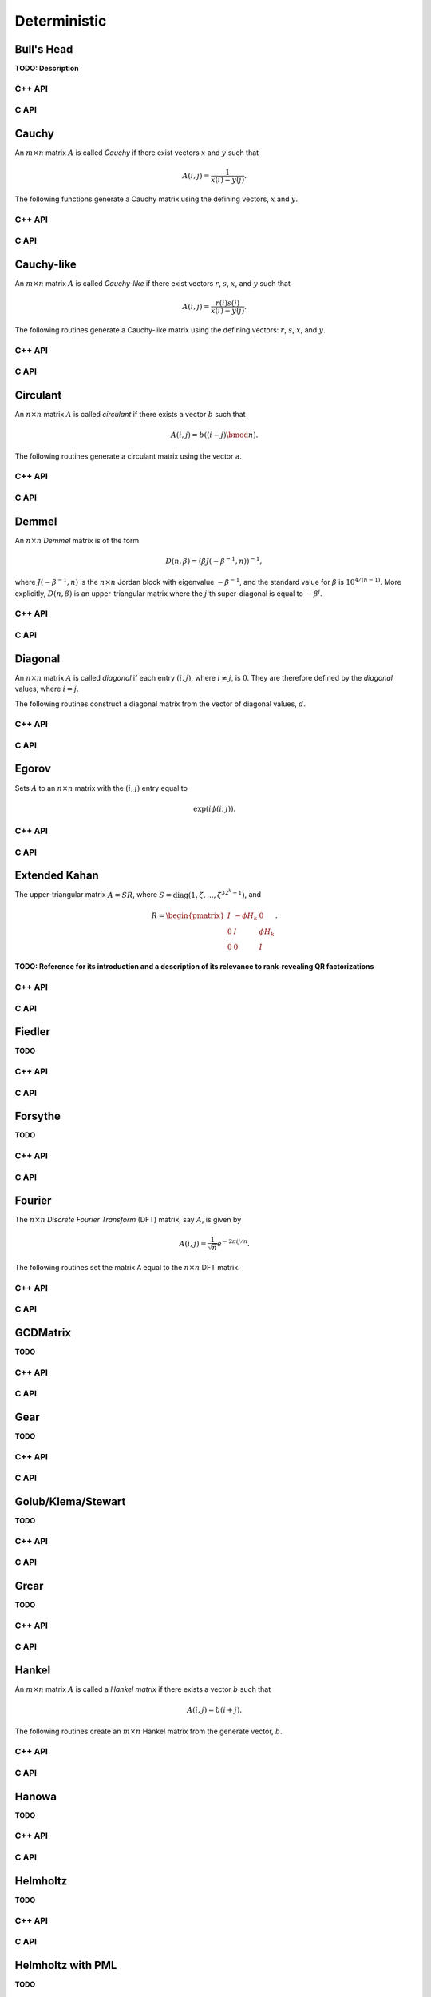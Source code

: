 Deterministic
=============

Bull's Head
-----------
**TODO: Description**

C++ API
^^^^^^^

.. cpp:function:: void BullsHead( Matrix<Complex<Real>>& A, Int n )
.. cpp:function:: void BullsHead( AbstractDistMatrix<Complex<Real>>& A, Int n )
.. cpp:function:: void BullsHead( AbstractBlockDistMatrix<Complex<Real>>& A, Int n )

C API
^^^^^

.. c:function:: ElError ElBullsHead_c( ElMatrix_c A, ElInt n )
.. c:function:: ElError ElBullsHead_z( ElMatrix_z A, ElInt n )
.. c:function:: ElError ElBullsHeadDist_c( ElDistMatrix_c A, ElInt n )
.. c:function:: ElError ElBullsHeadDist_z( ElDistMatrix_z A, ElInt n )

Cauchy
------
An :math:`m \times n` matrix :math:`A` is called *Cauchy* if there exist 
vectors :math:`x` and :math:`y` such that 

.. math::

   A(i,j) = \frac{1}{x(i) - y(j)}.

The following functions generate a Cauchy matrix using the defining vectors, 
:math:`x` and :math:`y`. 

C++ API
^^^^^^^

.. cpp:function:: void Cauchy( Matrix<F>& A, const std::vector<F>& x, const std::vector<F>& y )
.. cpp:function:: void Cauchy( AbstractDistMatrix<F>& A, const std::vector<F>& x, const std::vector<F>& y )

C API
^^^^^

.. c:function:: ElError ElCauchy_s( ElMatrix_s A, ElInt xSize, float* xBuf, ElInt ySize, float* yBuf )
.. c:function:: ElError ElCauchy_d( ElMatrix_d A, ElInt xSize, double* xBuf, ElInt ySize, double* yBuf )
.. c:function:: ElError ElCauchy_c( ElMatrix_c A, ElInt xSize, complex_float* xBuf, ElInt ySize, complex_float* yBuf )
.. c:function:: ElError ElCauchy_z( ElMatrix_z A, ElInt xSize, complex_double* xBuf, ElInt ySize, complex_double* yBuf )
.. c:function:: ElError ElCauchyDist_s( ElDistMatrix_s A, ElInt xSize, float* xBuf, ElInt ySize, float* yBuf )
.. c:function:: ElError ElCauchyDist_d( ElDistMatrix_d A, ElInt xSize, double* xBuf, ElInt ySize, double* yBuf )
.. c:function:: ElError ElCauchyDist_c( ElDistMatrix_c A, ElInt xSize, complex_float* xBuf, ElInt ySize, complex_float* yBuf )
.. c:function:: ElError ElCauchyDist_z( ElDistMatrix_z A, ElInt xSize, complex_double* xBuf, ElInt ySize, complex_double* yBuf )

Cauchy-like
-----------
An :math:`m \times n` matrix :math:`A` is called *Cauchy-like* if there exist 
vectors :math:`r`, :math:`s`, :math:`x`, and :math:`y` such that 

.. math::

   A(i,j) = \frac{r(i) s(j)}{x(i) - y(j)}.

The following routines generate a Cauchy-like matrix using the defining 
vectors: :math:`r`, :math:`s`, :math:`x`, and :math:`y`.

C++ API
^^^^^^^

.. cpp:function:: void CauchyLike( Matrix<F>& A, const std::vector<F>& r, const std::vector<F>& s, const std::vector<F>& x, const std::vector<F>& y )
.. cpp:function:: void CauchyLike( AbstractDistMatrix<F>& A, const std::vector<F>& r, const std::vector<F>& s, const std::vector<F>& x, const std::vector<F>& y )

C API
^^^^^

.. c:function:: ElError ElCauchyLike_s( ElMatrix_s A, ElInt rSize, float* rBuf, ElInt sSize, float* sBuf, ElInt xSize, float* xBuf, ElInt ySize, float* yBuf )
.. c:function:: ElError ElCauchyLike_d( ElMatrix_d A, ElInt rSize, double* rBuf, ElInt sSize, double* sBuf, ElInt xSize, double* xBuf, ElInt ySize, double* yBuf )
.. c:function:: ElError ElCauchyLike_c( ElMatrix_c A, ElInt rSize, complex_float* rBuf, ElInt sSize, complex_float* sBuf, ElInt xSize, complex_float* xBuf, ElInt ySize, complex_float* yBuf )
.. c:function:: ElError ElCauchyLike_z( ElMatrix_z A, ElInt rSize, complex_double* rBuf, ElInt sSize, complex_double* sBuf, ElInt xSize, complex_double* xBuf, ElInt ySize, complex_double* yBuf )
.. c:function:: ElError ElCauchyLikeDist_s( ElDistMatrix_s A, ElInt rSize, float* rBuf, ElInt sSize, float* sBuf, ElInt xSize, float* xBuf, ElInt ySize, float* yBuf )
.. c:function:: ElError ElCauchyLikeDist_d( ElDistMatrix_d A, ElInt rSize, double* rBuf, ElInt sSize, double* sBuf, ElInt xSize, double* xBuf, ElInt ySize, double* yBuf )
.. c:function:: ElError ElCauchyLikeDist_c( ElDistMatrix_c A, ElInt rSize, complex_float* rBuf, ElInt sSize, complex_float* sBuf, ElInt xSize, complex_float* xBuf, ElInt ySize, complex_float* yBuf )
.. c:function:: ElError ElCauchyLikeDist_z( ElDistMatrix_z A, ElInt rSize, complex_double* rBuf, ElInt sSize, complex_double* sBuf, ElInt xSize, complex_double* xBuf, ElInt ySize, complex_double* yBuf )

Circulant
---------
An :math:`n \times n` matrix :math:`A` is called *circulant* if there exists a vector :math:`b` 
such that 

.. math::

   A(i,j) = b((i-j) \bmod n).

The following routines generate a circulant matrix using the vector ``a``.

C++ API
^^^^^^^

.. cpp:function:: void Circulant( Matrix<T>& A, const std::vector<T>& a )
.. cpp:function:: void Circulant( AbstractDistMatrix<T>& A, const std::vector<T>& a )

C API
^^^^^

.. c:function:: ElError ElCirculant_i( ElMatrix_i A, ElInt aSize, ElInt* aBuf )
.. c:function:: ElError ElCirculant_s( ElMatrix_s A, ElInt aSize, float* aBuf )
.. c:function:: ElError ElCirculant_d( ElMatrix_d A, ElInt aSize, double* aBuf )
.. c:function:: ElError ElCirculant_c( ElMatrix_c A, ElInt aSize, complex_float* aBuf )
.. c:function:: ElError ElCirculant_z( ElMatrix_z A, ElInt aSize, complex_double* aBuf )
.. c:function:: ElError ElCirculantDist_i( ElDistMatrix_i A, ElInt aSize, ElInt* aBuf )
.. c:function:: ElError ElCirculantDist_s( ElDistMatrix_s A, ElInt aSize, float* aBuf )
.. c:function:: ElError ElCirculantDist_d( ElDistMatrix_d A, ElInt aSize, double* aBuf )
.. c:function:: ElError ElCirculantDist_c( ElDistMatrix_c A, ElInt aSize, complex_float* aBuf )
.. c:function:: ElError ElCirculantDist_z( ElDistMatrix_z A, ElInt aSize, complex_double* aBuf )

Demmel
------
An :math:`n \times n` *Demmel* matrix is of the form

.. math::

   D(n,\beta) = (\beta J(-\beta^{-1},n))^{-1},

where :math:`J(-\beta^{-1},n)` is the :math:`n \times n` Jordan block with
eigenvalue :math:`-\beta^{-1}`, and the standard value for :math:`\beta` is 
:math:`10^{4/(n-1)}`. More explicitly, :math:`D(n,\beta)` is an 
upper-triangular matrix where the :math:`j`'th super-diagonal is equal to 
:math:`-\beta^j`.

C++ API
^^^^^^^

.. cpp:function:: void Demmel( Matrix<F>& A, Int n )
.. cpp:function:: void Demmel( AbstractDistMatrix<F>& A, Int n )
.. cpp:function:: void Demmel( AbstractBlockDistMatrix<F>& A, Int n )

C API
^^^^^

.. c:function:: ElError ElDemmel_s( ElMatrix_s A, ElInt n )
.. c:function:: ElError ElDemmel_d( ElMatrix_d A, ElInt n )
.. c:function:: ElError ElDemmel_c( ElMatrix_c A, ElInt n )
.. c:function:: ElError ElDemmel_z( ElMatrix_z A, ElInt n )
.. c:function:: ElError ElDemmelDist_s( ElDistMatrix_s A, ElInt n )
.. c:function:: ElError ElDemmelDist_d( ElDistMatrix_d A, ElInt n )
.. c:function:: ElError ElDemmelDist_c( ElDistMatrix_c A, ElInt n )
.. c:function:: ElError ElDemmelDist_z( ElDistMatrix_z A, ElInt n )

Diagonal
--------
An :math:`n \times n` matrix :math:`A` is called *diagonal* if each entry :math:`(i,j)`, where 
:math:`i \neq j`, is :math:`0`. They are therefore defined by the *diagonal* values, where 
:math:`i = j`.

The following routines construct a diagonal matrix from the vector of diagonal 
values, :math:`d`.

C++ API
^^^^^^^

.. cpp:function:: void Diagonal( Matrix<S>& D, const std::vector<T>& d )
.. cpp:function:: void Diagonal( AbstractDistMatrix<S>& D, const std::vector<T>& d )
.. cpp:function:: void Diagonal( AbstractBlockDistMatrix<S>& D, const std::vector<T>& d )

C API
^^^^^

.. c:function:: ElError ElDiagonal_i( ElMatrix_i A, ElInt dSize, ElInt* dBuf )
.. c:function:: ElError ElDiagonal_s( ElMatrix_s A, ElInt dSize, float* dBuf )
.. c:function:: ElError ElDiagonal_d( ElMatrix_d A, ElInt dSize, double* dBuf )
.. c:function:: ElError ElDiagonal_c( ElMatrix_c A, ElInt dSize, complex_float* dBuf )
.. c:function:: ElError ElDiagonal_z( ElMatrix_z A, ElInt dSize, complex_double* dBuf )
.. c:function:: ElError ElDiagonalDist_i( ElDistMatrix_i A, ElInt dSize, ElInt* dBuf )
.. c:function:: ElError ElDiagonalDist_s( ElDistMatrix_s A, ElInt dSize, float* dBuf )
.. c:function:: ElError ElDiagonalDist_d( ElDistMatrix_d A, ElInt dSize, double* dBuf )
.. c:function:: ElError ElDiagonalDist_c( ElDistMatrix_c A, ElInt dSize, complex_float* dBuf )
.. c:function:: ElError ElDiagonalDist_z( ElDistMatrix_z A, ElInt dSize, complex_double* dBuf )

Egorov
------
Sets :math:`A` to an :math:`n \times n` matrix with the :math:`(i,j)` entry
equal to

.. math::

   \exp(i \phi(i,j)).

C++ API
^^^^^^^

.. cpp:function:: void Egorov( Matrix<Complex<Real> >& A, std::function<Real(Int,Int)> phi, Int n )
.. cpp:function:: void Egorov( AbstractDistMatrix<Complex<Real>>& A, std::function<Real(Int,Int)> phi, Int n )

C API
^^^^^

.. c:function:: ElError ElEgorov_c( ElMatrix_c A, float (*phase)(ElInt,ElInt), ElInt n )
.. c:function:: ElError ElEgorov_z( ElMatrix_z A, double (*phase)(ElInt,ElInt), ElInt n )
.. c:function:: ElError ElEgorovDist_c( ElDistMatrix_c A, float (*phase)(ElInt,ElInt), ElInt n )
.. c:function:: ElError ElEgorovDist_z( ElDistMatrix_z A, double (*phase)(ElInt,ElInt), ElInt n )

Extended Kahan
--------------
The upper-triangular matrix :math:`A = S R`, where :math:`S=\text{diag}(1,\zeta,...,\zeta^{3 2^k-1})`, and

.. math::

   R = \begin{pmatrix} I & -\phi H_k & 0 \\
                       0 & I         & \phi H_k \\
                       0 & 0         & I \end{pmatrix}.

**TODO: Reference for its introduction and a description of its relevance to 
rank-revealing QR factorizations**

C++ API
^^^^^^^

.. cpp:function:: void ExtendedKahan( Matrix<F>& A, Int k, Base<F> phi, Base<F> mu )
.. cpp:function:: void ExtendedKahan( AbstractDistMatrix<F>& A, Int k, Base<F> phi, Base<F> mu )

C API
^^^^^

.. c:function:: ElError ElExtendedKahan_s( ElMatrix_s A, ElInt k, float phi, float mu )
.. c:function:: ElError ElExtendedKahan_d( ElMatrix_d A, ElInt k, double phi, double mu )
.. c:function:: ElError ElExtendedKahan_c( ElMatrix_c A, ElInt k, float phi, float mu )
.. c:function:: ElError ElExtendedKahan_z( ElMatrix_z A, ElInt k, double phi, double mu )
.. c:function:: ElError ElExtendedKahanDist_s( ElDistMatrix_s A, ElInt k, float phi, float mu )
.. c:function:: ElError ElExtendedKahanDist_d( ElDistMatrix_d A, ElInt k, double phi, double mu )
.. c:function:: ElError ElExtendedKahanDist_c( ElDistMatrix_c A, ElInt k, float phi, float mu )
.. c:function:: ElError ElExtendedKahanDist_z( ElDistMatrix_z A, ElInt k, double phi, double mu )

Fiedler
-------
**TODO**

C++ API
^^^^^^^

.. cpp:function:: void Fiedler( Matrix<F>& A, const std::vector<F>& c )
.. cpp:function:: void Fiedler( AbstractDistMatrix<F>& A, const std::vector<F>& c )

C API
^^^^^

.. c:function:: ElError ElFiedler_s( ElMatrix_s A, ElInt cSize, float* cBuf )
.. c:function:: ElError ElFiedler_d( ElMatrix_d A, ElInt cSize, double* cBuf )
.. c:function:: ElError ElFiedler_c( ElMatrix_c A, ElInt cSize, complex_float* cBuf )
.. c:function:: ElError ElFiedler_z( ElMatrix_z A, ElInt cSize, complex_double* cBuf )
.. c:function:: ElError ElFiedlerDist_s( ElDistMatrix_s A, ElInt cSize, float* cBuf )
.. c:function:: ElError ElFiedlerDist_d( ElDistMatrix_d A, ElInt cSize, double* cBuf )
.. c:function:: ElError ElFiedlerDist_c( ElDistMatrix_c A, ElInt cSize, complex_float* cBuf )
.. c:function:: ElError ElFiedlerDist_z( ElDistMatrix_z A, ElInt cSize, complex_double* cBuf )

Forsythe
--------
**TODO**

C++ API
^^^^^^^

.. cpp:function:: void Forsythe( Matrix<T>& J, Int n, T alpha, T lambda )
.. cpp:function:: void Forsythe( AbstractDistMatrix<T>& J, Int n, T alpha, T lambda )

C API
^^^^^

.. c:function:: ElError ElForsythe_i( ElMatrix_i J, ElInt n, ElInt alpha, ElInt lambda )
.. c:function:: ElError ElForsythe_s( ElMatrix_s J, ElInt n, float alpha, float lambda )
.. c:function:: ElError ElForsythe_d( ElMatrix_d J, ElInt n, double alpha, double lambda )
.. c:function:: ElError ElForsythe_c( ElMatrix_c J, ElInt n, complex_float alpha, complex_float lambda )
.. c:function:: ElError ElForsythe_z( ElMatrix_z J, ElInt n, complex_double alpha, complex_double lambda )
.. c:function:: ElError ElForsytheDist_i( ElDistMatrix_i J, ElInt n, ElInt alpha, ElInt lambda )
.. c:function:: ElError ElForsytheDist_s( ElDistMatrix_s J, ElInt n, float alpha, float lambda )
.. c:function:: ElError ElForsytheDist_d( ElDistMatrix_d J, ElInt n, double alpha, double lambda )
.. c:function:: ElError ElForsytheDist_c( ElDistMatrix_c J, ElInt n, complex_float alpha, complex_float lambda )
.. c:function:: ElError ElForsytheDist_z( ElDistMatrix_z J, ElInt n, complex_double alpha, complex_double lambda )

Fourier
-------
The :math:`n \times n` *Discrete Fourier Transform* (DFT) matrix, say :math:`A`, is given by

.. math::

   A(i,j) = \frac{1}{\sqrt{n}} e^{-2\pi i j / n}.

The following routines set the matrix ``A`` equal to the :math:`n \times n` 
DFT matrix.

C++ API
^^^^^^^

.. cpp:function:: void Fourier( Matrix<Complex<Real> >& A, Int n )
.. cpp:function:: void Fourier( AbstractDistMatrix<Complex<Real>>& A, Int n )

C API
^^^^^

.. c:function:: ElError ElFourier_c( ElMatrix_c A, ElInt n )
.. c:function:: ElError ElFourier_z( ElMatrix_z A, ElInt n )
.. c:function:: ElError ElFourierDist_c( ElDistMatrix_c A, ElInt n )
.. c:function:: ElError ElFourierDist_z( ElDistMatrix_z A, ElInt n )

GCDMatrix
---------
**TODO**

C++ API
^^^^^^^

.. cpp:function:: void GCDMatrix( Matrix<T>& G, Int m, Int n )
.. cpp:function:: void GCDMatrix( AbstractDistMatrix<T>& G, Int m, Int n )

C API
^^^^^

.. c:function:: ElError ElGCDMatrix_i( ElMatrix_i G, ElInt m, ElInt n )
.. c:function:: ElError ElGCDMatrix_s( ElMatrix_s G, ElInt m, ElInt n )
.. c:function:: ElError ElGCDMatrix_d( ElMatrix_d G, ElInt m, ElInt n )
.. c:function:: ElError ElGCDMatrix_c( ElMatrix_c G, ElInt m, ElInt n )
.. c:function:: ElError ElGCDMatrix_z( ElMatrix_z G, ElInt m, ElInt n )
.. c:function:: ElError ElGCDMatrixDist_i( ElDistMatrix_i G, ElInt m, ElInt n )
.. c:function:: ElError ElGCDMatrixDist_s( ElDistMatrix_s G, ElInt m, ElInt n )
.. c:function:: ElError ElGCDMatrixDist_d( ElDistMatrix_d G, ElInt m, ElInt n )
.. c:function:: ElError ElGCDMatrixDist_c( ElDistMatrix_c G, ElInt m, ElInt n )
.. c:function:: ElError ElGCDMatrixDist_z( ElDistMatrix_z G, ElInt m, ElInt n )

Gear
----
**TODO**

C++ API
^^^^^^^

.. cpp:function:: void Gear( Matrix<T>& G, Int n, Int s, Int t )
.. cpp:function:: void Gear( AbstractDistMatrix<T>& G, Int n, Int s, Int t )

C API
^^^^^

.. c:function:: ElError ElGear_i( ElMatrix_i G, ElInt n, ElInt s, ElInt t )
.. c:function:: ElError ElGear_s( ElMatrix_s G, ElInt n, ElInt s, ElInt t )
.. c:function:: ElError ElGear_d( ElMatrix_d G, ElInt n, ElInt s, ElInt t )
.. c:function:: ElError ElGear_c( ElMatrix_c G, ElInt n, ElInt s, ElInt t )
.. c:function:: ElError ElGear_z( ElMatrix_z G, ElInt n, ElInt s, ElInt t )
.. c:function:: ElError ElGearDist_i( ElDistMatrix_i G, ElInt n, ElInt s, ElInt t )
.. c:function:: ElError ElGearDist_s( ElDistMatrix_s G, ElInt n, ElInt s, ElInt t )
.. c:function:: ElError ElGearDist_d( ElDistMatrix_d G, ElInt n, ElInt s, ElInt t )
.. c:function:: ElError ElGearDist_c( ElDistMatrix_c G, ElInt n, ElInt s, ElInt t )
.. c:function:: ElError ElGearDist_z( ElDistMatrix_z G, ElInt n, ElInt s, ElInt t )

Golub/Klema/Stewart 
-------------------
**TODO**

C++ API
^^^^^^^

.. cpp:function:: void GKS( Matrix<F>& A, Int n )
.. cpp:function:: void GKS( AbstractDistMatrix<F>& A, Int n )

C API
^^^^^

.. c:function:: ElError ElGKS_s( ElMatrix_s A, ElInt n )
.. c:function:: ElError ElGKS_d( ElMatrix_d A, ElInt n )
.. c:function:: ElError ElGKS_c( ElMatrix_c A, ElInt n )
.. c:function:: ElError ElGKS_z( ElMatrix_z A, ElInt n )
.. c:function:: ElError ElGKSDist_s( ElDistMatrix_s A, ElInt n )
.. c:function:: ElError ElGKSDist_d( ElDistMatrix_d A, ElInt n )
.. c:function:: ElError ElGKSDist_c( ElDistMatrix_c A, ElInt n )
.. c:function:: ElError ElGKSDist_z( ElDistMatrix_z A, ElInt n )

Grcar
-----
**TODO**

C++ API
^^^^^^^

.. cpp:function:: void Grcar( Matrix<T>& A, Int n, Int k=3 )
.. cpp:function:: void Grcar( AbstractDistMatrix<T>& A, Int n, Int k=3 )

C API
^^^^^

.. c:function:: ElError ElGrcar_i( ElMatrix_i A, ElInt n, ElInt k )
.. c:function:: ElError ElGrcar_s( ElMatrix_s A, ElInt n, ElInt k )
.. c:function:: ElError ElGrcar_d( ElMatrix_d A, ElInt n, ElInt k )
.. c:function:: ElError ElGrcar_c( ElMatrix_c A, ElInt n, ElInt k )
.. c:function:: ElError ElGrcar_z( ElMatrix_z A, ElInt n, ElInt k )
.. c:function:: ElError ElGrcarDist_i( ElDistMatrix_i A, ElInt n, ElInt k )
.. c:function:: ElError ElGrcarDist_s( ElDistMatrix_s A, ElInt n, ElInt k )
.. c:function:: ElError ElGrcarDist_d( ElDistMatrix_d A, ElInt n, ElInt k )
.. c:function:: ElError ElGrcarDist_c( ElDistMatrix_c A, ElInt n, ElInt k )
.. c:function:: ElError ElGrcarDist_z( ElDistMatrix_z A, ElInt n, ElInt k )

Hankel
------
An :math:`m \times n` matrix :math:`A` is called a *Hankel matrix* if there 
exists a vector :math:`b` such that

.. math::

   A(i,j) = b(i+j).

The following routines create an :math:`m \times n` Hankel matrix from the 
generate vector, :math:`b`.

C++ API
^^^^^^^

.. cpp:function:: void Hankel( Matrix<T>& A, Int m, Int n, const std::vector<T>& b )
.. cpp:function:: void Hankel( AbstractDistMatrix<T>& A, Int m, Int n, const std::vector<T>& b )

C API
^^^^^

.. c:function:: ElError ElHankel_i( ElMatrix_i A, ElInt m, ElInt n, ElInt aSize, ElInt* aBuf )
.. c:function:: ElError ElHankel_s( ElMatrix_s A, ElInt m, ElInt n, ElInt aSize, float* aBuf )
.. c:function:: ElError ElHankel_d( ElMatrix_d A, ElInt m, ElInt n, ElInt aSize, double* aBuf )
.. c:function:: ElError ElHankel_c( ElMatrix_c A, ElInt m, ElInt n, ElInt aSize, complex_float* aBuf )
.. c:function:: ElError ElHankel_z( ElMatrix_z A, ElInt m, ElInt n, ElInt aSize, complex_double* aBuf )
.. c:function:: ElError ElHankelDist_i( ElDistMatrix_i A, ElInt m, ElInt n, ElInt aSize, ElInt* aBuf )
.. c:function:: ElError ElHankelDist_s( ElDistMatrix_s A, ElInt m, ElInt n, ElInt aSize, float* aBuf )
.. c:function:: ElError ElHankelDist_d( ElDistMatrix_d A, ElInt m, ElInt n, ElInt aSize, double* aBuf )
.. c:function:: ElError ElHankelDist_c( ElDistMatrix_c A, ElInt m, ElInt n, ElInt aSize, complex_float* aBuf )
.. c:function:: ElError ElHankelDist_z( ElDistMatrix_z A, ElInt m, ElInt n, ElInt aSize, complex_double* aBuf )

Hanowa
------
**TODO**

C++ API
^^^^^^^

.. cpp:function:: void Hanowa( Matrix<T>& A, Int n, T mu )
.. cpp:function:: void Hanowa( AbstractDistMatrix<T>& A, Int n, T mu )

C API
^^^^^

.. c:function:: ElError ElHanowa_i( ElMatrix_i A, ElInt n, ElInt mu )
.. c:function:: ElError ElHanowa_s( ElMatrix_s A, ElInt n, float mu )
.. c:function:: ElError ElHanowa_d( ElMatrix_d A, ElInt n, double mu )
.. c:function:: ElError ElHanowa_c( ElMatrix_c A, ElInt n, complex_float mu )
.. c:function:: ElError ElHanowa_z( ElMatrix_z A, ElInt n, complex_double mu )
.. c:function:: ElError ElHanowaDist_i( ElDistMatrix_i A, ElInt n, ElInt mu )
.. c:function:: ElError ElHanowaDist_s( ElDistMatrix_s A, ElInt n, float mu )
.. c:function:: ElError ElHanowaDist_d( ElDistMatrix_d A, ElInt n, double mu )
.. c:function:: ElError ElHanowaDist_c( ElDistMatrix_c A, ElInt n, complex_float mu )
.. c:function:: ElError ElHanowaDist_z( ElDistMatrix_z A, ElInt n, complex_double mu )

Helmholtz
---------
**TODO**

C++ API
^^^^^^^

.. cpp:function:: void Helmholtz( Matrix<F>& H, Int n, F shift )
.. cpp:function:: void Helmholtz( AbstractDistMatrix<F>& H, Int n, F shift )

   1D Helmholtz: **TODO**

.. cpp:function:: void Helmholtz( Matrix<F>& H, Int nx, Int ny, F shift )
.. cpp:function:: void Helmholtz( AbstractDistMatrix<F>& H, Int nx, Int ny, F shift )

   2D Helmholtz: **TODO**

.. cpp:function:: void Helmholtz( Matrix<F>& H, Int nx, Int ny, Int nz, F shift )
.. cpp:function:: void Helmholtz( AbstractDistMatrix<F>& H, Int nx, Int ny, Int nz, F shift )

   3D Helmholtz: **TODO**

C API
^^^^^

.. c:function:: ElError ElHelmholtz1D_s( ElMatrix_s H, ElInt nx, float shift )
.. c:function:: ElError ElHelmholtz1D_d( ElMatrix_d H, ElInt nx, double shift )
.. c:function:: ElError ElHelmholtz1D_c( ElMatrix_c H, ElInt nx, complex_float shift )
.. c:function:: ElError ElHelmholtz1D_z( ElMatrix_z H, ElInt nx, complex_double shift )
.. c:function:: ElError ElHelmholtz1DDist_s( ElDistMatrix_s H, ElInt nx, float shift )
.. c:function:: ElError ElHelmholtz1DDist_d( ElDistMatrix_d H, ElInt nx, double shift )
.. c:function:: ElError ElHelmholtz1DDist_c( ElDistMatrix_c H, ElInt nx, complex_float shift )
.. c:function:: ElError ElHelmholtz1DDist_z( ElDistMatrix_z H, ElInt nx, complex_double shift )

   1D Helmholtz: **TODO**

.. c:function:: ElError ElHelmholtz2D_s( ElMatrix_s H, ElInt nx, ElInt ny, float shift )
.. c:function:: ElError ElHelmholtz2D_d( ElMatrix_d H, ElInt nx, ElInt ny, double shift )
.. c:function:: ElError ElHelmholtz2D_c( ElMatrix_c H, ElInt nx, ElInt ny, complex_float shift )
.. c:function:: ElError ElHelmholtz2D_z( ElMatrix_z H, ElInt nx, ElInt ny, complex_double shift )
.. c:function:: ElError ElHelmholtz2DDist_s( ElDistMatrix_s H, ElInt nx, ElInt ny, float shift )
.. c:function:: ElError ElHelmholtz2DDist_d( ElDistMatrix_d H, ElInt nx, ElInt ny, double shift )
.. c:function:: ElError ElHelmholtz2DDist_c( ElDistMatrix_c H, ElInt nx, ElInt ny, complex_float shift )
.. c:function:: ElError ElHelmholtz2DDist_z( ElDistMatrix_z H, ElInt nx, ElInt ny, complex_double shift )

   2D Helmholtz: **TODO**

.. c:function:: ElError ElHelmholtz3D_s( ElMatrix_s H, ElInt nx, ElInt ny, ElInt nz, float shift )
.. c:function:: ElError ElHelmholtz3D_d( ElMatrix_d H, ElInt nx, ElInt ny, ElInt nz, double shift )
.. c:function:: ElError ElHelmholtz3D_c( ElMatrix_c H, ElInt nx, ElInt ny, ElInt nz, complex_float shift )
.. c:function:: ElError ElHelmholtz3D_z( ElMatrix_z H, ElInt nx, ElInt ny, ElInt nz, complex_double shift )
.. c:function:: ElError ElHelmholtz3DDist_s( ElDistMatrix_s H, ElInt nx, ElInt ny, ElInt nz, float shift )
.. c:function:: ElError ElHelmholtz3DDist_d( ElDistMatrix_d H, ElInt nx, ElInt ny, ElInt nz, double shift )
.. c:function:: ElError ElHelmholtz3DDist_c( ElDistMatrix_c H, ElInt nx, ElInt ny, ElInt nz, complex_float shift )
.. c:function:: ElError ElHelmholtz3DDist_z( ElDistMatrix_z H, ElInt nx, ElInt ny, ElInt nz, complex_double shift )

   3D Helmholtz: **TODO**

Helmholtz with PML
------------------
**TODO**

C++ API
^^^^^^^

.. cpp:function:: void HelmholtzPML( Matrix<Complex<Real>>& H, Int n, Complex<Real> shift, Int numPmlPoints, Real sigma, Real pmlExp )
.. cpp:function:: void HelmholtzPML( AbstractDistMatrix<Complex<Real>>& H, Int n, Complex<Real> shift, Int numPmlPoints, Real sigma, Real pmlExp )

   1D Helmholtz: **TODO**

.. cpp:function:: void HelmholtzPML( Matrix<Complex<Real>>& H, Int nx, Int ny, Complex<Real> shift, Int numPmlPoints, Real sigma, Real pmlExp )
.. cpp:function:: void HelmholtzPML( AbstractDistMatrix<Complex<Real>>& H, Int nx, Int ny, Complex<Real> shift, Int numPmlPoints, Real sigma, Real pmlExp )

   2D Helmholtz: **TODO**

.. cpp:function:: void HelmholtzPML( Matrix<Complex<Real>>& H, Int nx, Int ny, Int nz, Complex<Real> shift, Int numPmlPoints, Real sigma, Real pmlExp )
.. cpp:function:: void HelmholtzPML( AbstractDistMatrix<Complex<Real>>& H, Int nx, Int ny, Int nz, Complex<Real> shift, Int numPmlPoints, Real sigma, Real pmlExp )

   3D Helmholtz: **TODO**


C API
^^^^^

.. c:function:: ElError ElHelmholtzPML1D_c( ElMatrix_c H, ElInt nx, complex_float omega, ElInt numPmlPoints, float sigma, float pmlExp )
.. c:function:: ElError ElHelmholtzPML1D_z( ElMatrix_z H, ElInt nx, complex_double omega, ElInt numPmlPoints, double sigma, double pmlExp )
.. c:function:: ElError ElHelmholtzPML1DDist_c( ElDistMatrix_c H, ElInt nx, complex_float omega, ElInt numPmlPoints, float sigma, float pmlExp )
.. c:function:: ElError ElHelmholtzPML1DDist_z( ElDistMatrix_z H, ElInt nx, complex_double omega, ElInt numPmlPoints, double sigma, double pmlExp )

   1D Helmholtz: **TODO**

.. c:function:: ElError ElHelmholtzPML2D_c( ElMatrix_c H, ElInt nx, ElInt ny, complex_float omega, ElInt numPmlPoints, float sigma, float pmlExp )
.. c:function:: ElError ElHelmholtzPML2D_z( ElMatrix_z H, ElInt nx, ElInt ny, complex_double omega, ElInt numPmlPoints, double sigma, double pmlExp )
.. c:function:: ElError ElHelmholtzPML2DDist_c( ElDistMatrix_c H, ElInt nx, ElInt ny, complex_float omega, ElInt numPmlPoints, float sigma, float pmlExp )
.. c:function:: ElError ElHelmholtzPML2DDist_z( ElDistMatrix_z H, ElInt nx, ElInt ny, complex_double omega, ElInt numPmlPoints, double sigma, double pmlExp )

   2D Helmholtz: **TODO**

.. c:function:: ElError ElHelmholtzPML3D_c( ElMatrix_c H, ElInt nx, ElInt ny, ElInt nz, complex_float omega, ElInt numPmlPoints, float sigma, float pmlExp )
.. c:function:: ElError ElHelmholtzPML3D_z( ElMatrix_z H, ElInt nx, ElInt ny, ElInt nz, complex_double omega, ElInt numPmlPoints, double sigma, double pmlExp )
.. c:function:: ElError ElHelmholtzPML3DDist_c( ElDistMatrix_c H, ElInt nx, ElInt ny, ElInt nz, complex_float omega, ElInt numPmlPoints, float sigma, float pmlExp )
.. c:function:: ElError ElHelmholtzPML3DDist_z( ElDistMatrix_z H, ElInt nx, ElInt ny, ElInt nz, complex_double omega, ElInt numPmlPoints, double sigma, double pmlExp )

   3D Helmholtz: **TODO**

Hermitian from EVD
------------------

C++ API
^^^^^^^

.. cpp:function:: void HermitianFromEVD( UpperOrLower uplo, Matrix<F>& A, const Matrix<Base<F>>& w, const Matrix<F>& Z )
.. cpp:function:: void HermitianFromEVD( UpperOrLower uplo, AbstractDistMatrix<F>& A, const AbstractDistMatrix<Base<F>>& w, const AbstractDistMatrix<F>& Z )

C API
^^^^^

.. c:function:: ElError ElHermitianFromEVD_s( ElUpperOrLower uplo, ElMatrix_s A, ElConstMatrix_s w, ElConstMatrix_s Z )
.. c:function:: ElError ElHermitianFromEVD_d( ElUpperOrLower uplo, ElMatrix_d A, ElConstMatrix_d w, ElConstMatrix_d Z )
.. c:function:: ElError ElHermitianFromEVD_c( ElUpperOrLower uplo, ElMatrix_c A, ElConstMatrix_s w, ElConstMatrix_c Z )
.. c:function:: ElError ElHermitianFromEVD_z( ElUpperOrLower uplo, ElMatrix_z A, ElConstMatrix_d w, ElConstMatrix_z Z )
.. c:function:: ElError ElHermitianFromEVDDist_s( ElUpperOrLower uplo, ElDistMatrix_s A, ElConstDistMatrix_s w, ElConstDistMatrix_s Z )
.. c:function:: ElError ElHermitianFromEVDDist_d( ElUpperOrLower uplo, ElDistMatrix_d A, ElConstDistMatrix_d w, ElConstDistMatrix_d Z )
.. c:function:: ElError ElHermitianFromEVDDist_c( ElUpperOrLower uplo, ElDistMatrix_c A, ElConstDistMatrix_s w, ElConstDistMatrix_c Z )
.. c:function:: ElError ElHermitianFromEVDDist_z( ElUpperOrLower uplo, ElDistMatrix_z A, ElConstDistMatrix_d w, ElConstDistMatrix_z Z )

Hilbert
-------
The Hilbert matrix of order :math:`n` is the :math:`n \times n` matrix where
entry :math:`(i,j)` is equal to :math:`1/(i+j+1)`.

The following routines generate the :math:`n \times n` Hilbert matrix ``A``.

C++ API
^^^^^^^

.. cpp:function:: void Hilbert( Matrix<F>& A, Int n )
.. cpp:function:: void Hilbert( AbstractDistMatrix<F>& A, Int n )

C API
^^^^^

.. c:function:: ElError ElHilbert_s( ElMatrix_s A, ElInt n )
.. c:function:: ElError ElHilbert_d( ElMatrix_d A, ElInt n )
.. c:function:: ElError ElHilbert_c( ElMatrix_c A, ElInt n )
.. c:function:: ElError ElHilbert_z( ElMatrix_z A, ElInt n )
.. c:function:: ElError ElHilbertDist_s( ElDistMatrix_s A, ElInt n )
.. c:function:: ElError ElHilbertDist_d( ElDistMatrix_d A, ElInt n )
.. c:function:: ElError ElHilbertDist_c( ElDistMatrix_c A, ElInt n )
.. c:function:: ElError ElHilbertDist_z( ElDistMatrix_z A, ElInt n )

HermitianFromEVD
----------------
Form

.. math::

   A := Z \Omega Z^H,

where :math:`\Omega=\text{diag}(w)` and :math:`w` is real.

C++ API
^^^^^^^

.. cpp:function:: void HermitianFromEVD( UpperOrLower uplo, Matrix<F>& A, const Matrix<Base<F>>& w, const Matrix<F>& Z )
.. cpp:function:: void HermitianFromEVD( UpperOrLower uplo, AbstractDistMatrix<F>& A, const AbstractDistMatrix<Base<F>>& w, const AbstractDistMatrix<F>& Z )

C API
^^^^^

.. c:function:: ElError ElHermitianFromEVD_s( ElUpperOrLower uplo, ElMatrix_s A, ElConstMatrix_s w, ElConstMatrix_s Z )
.. c:function:: ElError ElHermitianFromEVD_d( ElUpperOrLower uplo, ElMatrix_d A, ElConstMatrix_d w, ElConstMatrix_d Z )
.. c:function:: ElError ElHermitianFromEVD_c( ElUpperOrLower uplo, ElMatrix_c A, ElConstMatrix_s w, ElConstMatrix_c Z )
.. c:function:: ElError ElHermitianFromEVD_z( ElUpperOrLower uplo, ElMatrix_z A, ElConstMatrix_d w, ElConstMatrix_z Z )
.. c:function:: ElError ElHermitianFromEVDDist_s( ElUpperOrLower uplo, ElDistMatrix_s A, ElConstDistMatrix_s w, ElConstDistMatrix_s Z )
.. c:function:: ElError ElHermitianFromEVDDist_d( ElUpperOrLower uplo, ElDistMatrix_d A, ElConstDistMatrix_d w, ElConstDistMatrix_d Z )
.. c:function:: ElError ElHermitianFromEVDDist_c( ElUpperOrLower uplo, ElDistMatrix_c A, ElConstDistMatrix_s w, ElConstDistMatrix_c Z )
.. c:function:: ElError ElHermitianFromEVDDist_z( ElUpperOrLower uplo, ElDistMatrix_z A, ElConstDistMatrix_d w, ElConstDistMatrix_z Z )

Identity
--------
The :math:`n \times n` *identity matrix* is simply defined by setting entry 
:math:`(i,j)` to one if :math:`i = j`, and zero otherwise. For various 
reasons, we generalize this definition to nonsquare, :math:`m \times n`, 
matrices.

C++ API
^^^^^^^

.. cpp:function:: void Identity( Matrix<T>& A, Int m, Int n )
.. cpp:function:: void Identity( AbstractDistMatrix<T>& A, Int m, Int n )

   Set the matrix ``A`` equal to the :math:`m \times n` identity(-like) matrix.

.. cpp:function:: void MakeIdentity( Matrix<T>& A )
.. cpp:function:: void MakeIdentity( AbstractDistMatrix<T>& A ) 

   Set the matrix ``A`` to be identity-like.

C API
^^^^^

.. c:function:: ElError ElIdentity_i( ElMatrix_i A, ElInt m, ElInt n )
.. c:function:: ElError ElIdentity_s( ElMatrix_s A, ElInt m, ElInt n )
.. c:function:: ElError ElIdentity_d( ElMatrix_d A, ElInt m, ElInt n )
.. c:function:: ElError ElIdentity_c( ElMatrix_c A, ElInt m, ElInt n )
.. c:function:: ElError ElIdentity_z( ElMatrix_z A, ElInt m, ElInt n )
.. c:function:: ElError ElIdentityDist_i( ElDistMatrix_i A, ElInt m, ElInt n )
.. c:function:: ElError ElIdentityDist_s( ElDistMatrix_s A, ElInt m, ElInt n )
.. c:function:: ElError ElIdentityDist_d( ElDistMatrix_d A, ElInt m, ElInt n )
.. c:function:: ElError ElIdentityDist_c( ElDistMatrix_c A, ElInt m, ElInt n )
.. c:function:: ElError ElIdentityDist_z( ElDistMatrix_z A, ElInt m, ElInt n )

Jordan
------
**TODO**

C++ API
^^^^^^^

.. cpp:function:: void Jordan( Matrix<T>& J, Int n, T lambda )
.. cpp:function:: void Jordan( AbstractDistMatrix<T>& J, Int n, T lambda )

C API
^^^^^

.. c:function:: ElError ElJordan_i( ElMatrix_i J, ElInt n, ElInt lambda )
.. c:function:: ElError ElJordan_s( ElMatrix_s J, ElInt n, float lambda )
.. c:function:: ElError ElJordan_d( ElMatrix_d J, ElInt n, double lambda )
.. c:function:: ElError ElJordan_c( ElMatrix_c J, ElInt n, complex_float lambda )
.. c:function:: ElError ElJordan_z( ElMatrix_z J, ElInt n, complex_double lambda )
.. c:function:: ElError ElJordanDist_i( ElDistMatrix_i J, ElInt n, ElInt lambda )
.. c:function:: ElError ElJordanDist_s( ElDistMatrix_s J, ElInt n, float lambda )
.. c:function:: ElError ElJordanDist_d( ElDistMatrix_d J, ElInt n, double lambda )
.. c:function:: ElError ElJordanDist_c( ElDistMatrix_c J, ElInt n, complex_float lambda )
.. c:function:: ElError ElJordanDist_z( ElDistMatrix_z J, ElInt n, complex_double lambda )

Kahan
-----
For any pair :math:`(\phi,\zeta)` such that :math:`|\phi|^2+|\zeta|^2=1`, 
the corresponding :math:`n \times n` Kahan matrix is given by:

.. math::

   K = \text{diag}(1,\phi,\ldots,\phi^{n-1}) \begin{pmatrix} 
   1      & -\zeta & -\zeta & \cdots & -\zeta \\
   0      & 1      & -\zeta & \cdots & -\zeta \\
          & \ddots &        & \vdots & \vdots \\
   \vdots &        &        & 1      & -\zeta \\
   0      &        & \cdots &        & 1 \end{pmatrix}

C++ API
^^^^^^^

.. cpp:function:: void Kahan( Matrix<F>& A, Int n, F phi )
.. cpp:function:: void Kahan( AbstractDistMatrix<F>& A, Int n, F phi )

   Sets the matrix ``A`` equal to the :math:`n \times n` Kahan matrix with 
   the specified value for :math:`\phi`.

C API
^^^^^

.. c:function:: ElError ElKahan_s( ElMatrix_s A, ElInt n, float phi )
.. c:function:: ElError ElKahan_d( ElMatrix_d A, ElInt n, double phi )
.. c:function:: ElError ElKahan_c( ElMatrix_c A, ElInt n, complex_float phi )
.. c:function:: ElError ElKahan_z( ElMatrix_z A, ElInt n, complex_double phi )
.. c:function:: ElError ElKahanDist_s( ElDistMatrix_s A, ElInt n, float phi )
.. c:function:: ElError ElKahanDist_d( ElDistMatrix_d A, ElInt n, double phi )
.. c:function:: ElError ElKahanDist_c( ElDistMatrix_c A, ElInt n, complex_float phi )
.. c:function:: ElError ElKahanDist_z( ElDistMatrix_z A, ElInt n, complex_double phi )

KMS
---
**TODO**

C++ API
^^^^^^^

.. cpp:function:: void KMS( Matrix<T>& K, Int n, T rho )
.. cpp:function:: void KMS( AbstractDistMatrix<T>& K, Int n, T rho )

C API
^^^^^

.. c:function:: ElError ElKMS_i( ElMatrix_i K, ElInt n, ElInt rho )
.. c:function:: ElError ElKMS_s( ElMatrix_s K, ElInt n, float rho )
.. c:function:: ElError ElKMS_d( ElMatrix_d K, ElInt n, double rho )
.. c:function:: ElError ElKMS_c( ElMatrix_c K, ElInt n, complex_float rho )
.. c:function:: ElError ElKMS_z( ElMatrix_z K, ElInt n, complex_double rho )
.. c:function:: ElError ElKMSDist_i( ElDistMatrix_i K, ElInt n, ElInt rho )
.. c:function:: ElError ElKMSDist_s( ElDistMatrix_s K, ElInt n, float rho )
.. c:function:: ElError ElKMSDist_d( ElDistMatrix_d K, ElInt n, double rho )
.. c:function:: ElError ElKMSDist_c( ElDistMatrix_c K, ElInt n, complex_float rho )
.. c:function:: ElError ElKMSDist_z( ElDistMatrix_z K, ElInt n, complex_double rho )

Laplacian
---------

C++ API
^^^^^^^

.. cpp:function:: void Laplacian( Matrix<F>& L, Int n )
.. cpp:function:: void Laplacian( AbstractDistMatrix<F>& L, Int n )

   Discrete Laplacian over :math:`[0,1]` with n grid points

.. cpp:function:: void Laplacian( Matrix<F>& L, Int nx, Int ny )
.. cpp:function:: void Laplacian( AbstractDistMatrix<F>& L, Int nx, Int ny )

   Discrete Laplacian over :math:`[0,1]^2` with :math:`n_x \times n_y`
   grid points

.. cpp:function:: void Laplacian( Matrix<F>& L, Int nx, Int ny, Int nz )
.. cpp:function:: void Laplacian( AbstractDistMatrix<F>& L, Int nx, Int ny, Int nz )

   Discrete Laplacian over :math:`[0,1]^3` with 
   :math:`n_x \times n_y \times n_z` grid points

C API
^^^^^

.. c:function:: ElError ElLaplacian1D_s( ElMatrix_s L, ElInt n )
.. c:function:: ElError ElLaplacian1D_d( ElMatrix_d L, ElInt n )
.. c:function:: ElError ElLaplacian1D_c( ElMatrix_c L, ElInt n )
.. c:function:: ElError ElLaplacian1D_z( ElMatrix_z L, ElInt n )
.. c:function:: ElError ElLaplacian1DDist_s( ElDistMatrix_s L, ElInt n )
.. c:function:: ElError ElLaplacian1DDist_d( ElDistMatrix_d L, ElInt n )
.. c:function:: ElError ElLaplacian1DDist_c( ElDistMatrix_c L, ElInt n )
.. c:function:: ElError ElLaplacian1DDist_z( ElDistMatrix_z L, ElInt n )

   Discrete Laplacian over :math:`[0,1]` with `n` grid points

.. c:function:: ElError ElLaplacian2D_s( ElMatrix_s L, ElInt nx, ElInt ny )
.. c:function:: ElError ElLaplacian2D_d( ElMatrix_d L, ElInt nx, ElInt ny )
.. c:function:: ElError ElLaplacian2D_c( ElMatrix_c L, ElInt nx, ElInt ny )
.. c:function:: ElError ElLaplacian2D_z( ElMatrix_z L, ElInt nx, ElInt ny )
.. c:function:: ElError ElLaplacian2DDist_s( ElDistMatrix_s L, ElInt nx, ElInt ny )
.. c:function:: ElError ElLaplacian2DDist_d( ElDistMatrix_d L, ElInt nx, ElInt ny )
.. c:function:: ElError ElLaplacian2DDist_c( ElDistMatrix_c L, ElInt nx, ElInt ny )
.. c:function:: ElError ElLaplacian2DDist_z( ElDistMatrix_z L, ElInt nx, ElInt ny )

   Discrete Laplacian over :math:`[0,1]^2` with :math:`n_x \times n_y`
   grid points

Lauchli
-------
**TODO**

C++ API
^^^^^^^

.. cpp:function:: void Lauchli( Matrix<T>& A, Int n, T mu )
.. cpp:function:: void Lauchli( AbstractDistMatrix<T>& A, Int n, T mu )

C API
^^^^^

.. c:function:: ElError ElLauchli_i( ElMatrix_i A, ElInt n, ElInt mu )
.. c:function:: ElError ElLauchli_s( ElMatrix_s A, ElInt n, float mu )
.. c:function:: ElError ElLauchli_d( ElMatrix_d A, ElInt n, double mu )
.. c:function:: ElError ElLauchli_c( ElMatrix_c A, ElInt n, complex_float mu )
.. c:function:: ElError ElLauchli_z( ElMatrix_z A, ElInt n, complex_double mu )
.. c:function:: ElError ElLauchliDist_i( ElDistMatrix_i A, ElInt n, ElInt mu )
.. c:function:: ElError ElLauchliDist_s( ElDistMatrix_s A, ElInt n, float mu )
.. c:function:: ElError ElLauchliDist_d( ElDistMatrix_d A, ElInt n, double mu )
.. c:function:: ElError ElLauchliDist_c( ElDistMatrix_c A, ElInt n, complex_float mu )
.. c:function:: ElError ElLauchliDist_z( ElDistMatrix_z A, ElInt n, complex_double mu )

Legendre
--------
The :math:`n \times n` tridiagonal Jacobi matrix associated with the Legendre
polynomials. Its main diagonal is zero, and the off-diagonal terms are given 
by 

.. math::

   \beta_j = \frac{1}{2}\left(1-(2(j+1))^{-2}\right)^{-1/2},

where :math:`\beta_j` connects the :math:`j`'th degree of freedom to the 
:math:`j+1`'th degree of freedom, counting from zero.
The eigenvalues of this matrix lie in :math:`[-1,1]` and are the locations for 
Gaussian quadrature of order :math:`n`. The corresponding weights may be found 
by doubling the square of the first entry of the corresponding normalized 
eigenvector.

C++ API
^^^^^^^

.. cpp:function:: void Legendre( Matrix<F>& A, Int n )
.. cpp:function:: void Legendre( AbstractDistMatrix<F>& A, Int n )

   Sets the matrix ``A`` equal to the :math:`n \times n` Jacobi matrix.

C API
^^^^^

.. c:function:: ElError ElLegendre_s( ElMatrix_s A, ElInt n )
.. c:function:: ElError ElLegendre_d( ElMatrix_d A, ElInt n )
.. c:function:: ElError ElLegendre_c( ElMatrix_c A, ElInt n )
.. c:function:: ElError ElLegendre_z( ElMatrix_z A, ElInt n )
.. c:function:: ElError ElLegendreDist_s( ElDistMatrix_s A, ElInt n )
.. c:function:: ElError ElLegendreDist_d( ElDistMatrix_d A, ElInt n )
.. c:function:: ElError ElLegendreDist_c( ElDistMatrix_c A, ElInt n )
.. c:function:: ElError ElLegendreDist_z( ElDistMatrix_z A, ElInt n )

Lehmer
------
**TODO**

C++ API
^^^^^^^

.. cpp:function:: void Lehmer( Matrix<F>& L, Int n )
.. cpp:function:: void Lehmer( AbstractDistMatrix<F>& L, Int n )

C API
^^^^^

.. c:function:: ElError ElLehmer_s( ElMatrix_s L, ElInt n )
.. c:function:: ElError ElLehmer_d( ElMatrix_d L, ElInt n )
.. c:function:: ElError ElLehmer_c( ElMatrix_c L, ElInt n )
.. c:function:: ElError ElLehmer_z( ElMatrix_z L, ElInt n )
.. c:function:: ElError ElLehmerDist_s( ElDistMatrix_s L, ElInt n )
.. c:function:: ElError ElLehmerDist_d( ElDistMatrix_d L, ElInt n )
.. c:function:: ElError ElLehmerDist_c( ElDistMatrix_c L, ElInt n )
.. c:function:: ElError ElLehmerDist_z( ElDistMatrix_z L, ElInt n )

Lotkin
------
**TODO**

C++ API
^^^^^^^

.. cpp:function:: void Lotkin( Matrix<F>& A, Int n )
.. cpp:function:: void Lotkin( AbstractDistMatrix<F>& A, Int n )

C API
^^^^^

.. c:function:: ElError ElLotkin_s( ElMatrix_s A, ElInt n )
.. c:function:: ElError ElLotkin_d( ElMatrix_d A, ElInt n )
.. c:function:: ElError ElLotkin_c( ElMatrix_c A, ElInt n )
.. c:function:: ElError ElLotkin_z( ElMatrix_z A, ElInt n )
.. c:function:: ElError ElLotkinDist_s( ElDistMatrix_s A, ElInt n )
.. c:function:: ElError ElLotkinDist_d( ElDistMatrix_d A, ElInt n )
.. c:function:: ElError ElLotkinDist_c( ElDistMatrix_c A, ElInt n )
.. c:function:: ElError ElLotkinDist_z( ElDistMatrix_z A, ElInt n )

MinIJ
-----
Return an :math:`n \times n` matrix with the :math:`(i,j)` entry equal to
:math:`\text{min}(i+1,j+1)` (counting from zero).

C++ API
^^^^^^^

.. cpp:function:: void MinIJ( Matrix<T>& M, Int n )
.. cpp:function:: void MinIJ( AbstractDistMatrix<T>& M, Int n )

C API
^^^^^

.. c:function:: ElError ELMinIJ_i( ElMatrix_i M, ElInt n )
.. c:function:: ElError ELMinIJ_s( ElMatrix_s M, ElInt n )
.. c:function:: ElError ELMinIJ_d( ElMatrix_d M, ElInt n )
.. c:function:: ElError ELMinIJ_c( ElMatrix_c M, ElInt n )
.. c:function:: ElError ELMinIJ_z( ElMatrix_z M, ElInt n )
.. c:function:: ElError ELMinIJDist_i( ElDistMatrix_i M, ElInt n )
.. c:function:: ElError ELMinIJDist_s( ElDistMatrix_s M, ElInt n )
.. c:function:: ElError ELMinIJDist_d( ElDistMatrix_d M, ElInt n )
.. c:function:: ElError ELMinIJDist_c( ElDistMatrix_c M, ElInt n )
.. c:function:: ElError ELMinIJDist_z( ElDistMatrix_z M, ElInt n )

NormalFromEVD
-------------
Form

.. math::

   A := Z \Omega Z^H,

where :math:`\Omega` is a complex diagonal matrix.

C++ API
^^^^^^^

.. cpp:function:: void NormalFromEVD( Matrix<Complex<Real> >& A, const Matrix<Complex<Real> >& w, const Matrix<Complex<Real> >& Z )
.. cpp:function:: void NormalFromEVD( AbstractDistMatrix<Complex<Real> >& A, const AbstractDistMatrix<Complex<Real>>& w, const AbstractDistMatrix<Complex<Real> >& Z )

   The diagonal entries of :math:`\Omega` are given by the vector :math:`w`.

C API
^^^^^

.. c:function:: ElError ElNormalFromEVD_c( ElMatrix_c A, ElConstMatrix_c w, ElConstMatrix_c Z )
.. c:function:: ElError ElNormalFromEVD_z( ElMatrix_z A, ElConstMatrix_z w, ElConstMatrix_z Z )
.. c:function:: ElError ElNormalFromEVDDist_c( ElDistMatrix_c A, ElConstDistMatrix_c w, ElConstDistMatrix_c Z )
.. c:function:: ElError ElNormalFromEVDDist_z( ElDistMatrix_z A, ElConstDistMatrix_z w, ElConstDistMatrix_z Z )

Ones
----
Create an :math:`m \times n` matrix of all ones.

C++ API
^^^^^^^

.. cpp:function:: void Ones( Matrix<T>& A, Int m, Int n )
.. cpp:function:: void Ones( AbstractDistMatrix<T>& A, Int m, Int n )

   Set the matrix ``A`` to be an :math:`m \times n` matrix of all ones.

C API
^^^^^

.. c:function:: ElError ElOnes_i( ElMatrix_i A, ElInt m, ElInt n )
.. c:function:: ElError ElOnes_s( ElMatrix_s A, ElInt m, ElInt n )
.. c:function:: ElError ElOnes_d( ElMatrix_d A, ElInt m, ElInt n )
.. c:function:: ElError ElOnes_c( ElMatrix_c A, ElInt m, ElInt n )
.. c:function:: ElError ElOnes_z( ElMatrix_z A, ElInt m, ElInt n )
.. c:function:: ElError ElOnesDist_i( ElDistMatrix_i A, ElInt m, ElInt n )
.. c:function:: ElError ElOnesDist_s( ElDistMatrix_s A, ElInt m, ElInt n )
.. c:function:: ElError ElOnesDist_d( ElDistMatrix_d A, ElInt m, ElInt n )
.. c:function:: ElError ElOnesDist_c( ElDistMatrix_c A, ElInt m, ElInt n )
.. c:function:: ElError ElOnesDist_z( ElDistMatrix_z A, ElInt m, ElInt n )

OneTwoOne
---------
A "1-2-1" matrix is tridiagonal with a diagonal of all twos and sub- and 
super-diagonals of all ones.

C++ API
^^^^^^^

.. cpp:function:: void OneTwoOne( Matrix<T>& A, Int n )
.. cpp:function:: void OneTwoOne( AbstractDistMatrix<T>& A, Int n )

   Set ``A`` to a :math:`n \times n` "1-2-1" matrix.

C API
^^^^^

.. c:function:: ElError ElOneTwoOne_i( ElMatrix_i A, ElInt n )
.. c:function:: ElError ElOneTwoOne_s( ElMatrix_s A, ElInt n )
.. c:function:: ElError ElOneTwoOne_d( ElMatrix_d A, ElInt n )
.. c:function:: ElError ElOneTwoOne_c( ElMatrix_c A, ElInt n )
.. c:function:: ElError ElOneTwoOne_z( ElMatrix_z A, ElInt n )
.. c:function:: ElError ElOneTwoOneDist_i( ElDistMatrix_i A, ElInt n )
.. c:function:: ElError ElOneTwoOneDist_s( ElDistMatrix_s A, ElInt n )
.. c:function:: ElError ElOneTwoOneDist_d( ElDistMatrix_d A, ElInt n )
.. c:function:: ElError ElOneTwoOneDist_c( ElDistMatrix_c A, ElInt n )
.. c:function:: ElError ElOneTwoOneDist_z( ElDistMatrix_z A, ElInt n )

Parter
------
**TODO**

C++ API
^^^^^^^

.. cpp:function:: void Parter( Matrix<F>& P, Int n )
.. cpp:function:: void Parter( AbstractDistMatrix<F>& P, Int n )

C API
^^^^^

.. c:function:: ElError ElParter_s( ElMatrix_s P, ElInt n )
.. c:function:: ElError ElParter_d( ElMatrix_d P, ElInt n )
.. c:function:: ElError ElParter_c( ElMatrix_c P, ElInt n )
.. c:function:: ElError ElParter_z( ElMatrix_z P, ElInt n )
.. c:function:: ElError ElParterDist_s( ElDistMatrix_s P, ElInt n )
.. c:function:: ElError ElParterDist_d( ElDistMatrix_d P, ElInt n )
.. c:function:: ElError ElParterDist_c( ElDistMatrix_c P, ElInt n )
.. c:function:: ElError ElParterDist_z( ElDistMatrix_z P, ElInt n )

Pei
---
**TODO**

C++ API
^^^^^^^

.. cpp:function:: void Pei( Matrix<T>& P, Int n, T alpha )
.. cpp:function:: void Pei( AbstractDistMatrix<T>& P, Int n, T alpha )

C API
^^^^^

.. c:function:: ElError ElPei_i( ElMatrix_i P, ElInt n, ElInt alpha )
.. c:function:: ElError ElPei_s( ElMatrix_s P, ElInt n, float alpha )
.. c:function:: ElError ElPei_d( ElMatrix_d P, ElInt n, double alpha )
.. c:function:: ElError ElPei_c( ElMatrix_c P, ElInt n, complex_float alpha )
.. c:function:: ElError ElPei_z( ElMatrix_z P, ElInt n, complex_double alpha )
.. c:function:: ElError ElPeiDist_i( ElDistMatrix_i P, ElInt n, ElInt alpha )
.. c:function:: ElError ElPeiDist_s( ElDistMatrix_s P, ElInt n, float alpha )
.. c:function:: ElError ElPeiDist_d( ElDistMatrix_d P, ElInt n, double alpha )
.. c:function:: ElError ElPeiDist_c( ElDistMatrix_c P, ElInt n, complex_float alpha )
.. c:function:: ElError ElPeiDist_z( ElDistMatrix_z P, ElInt n, complex_double alpha )

Redheffer
---------
Return the :math:`n \times n` matrix with entry :math:`(i,j)` (counting from
zero) set to

.. math::

   \begin{array}{ll} 
     1, & j = 0, \text{ or } (j+1) \bmod (i+1) = 0, \\
     0, & \text{otherwise}.
   \end{array}

C++ API
^^^^^^^

.. cpp:function:: void Redheffer( Matrix<T>& R, Int n )
.. cpp:function:: void Redheffer( AbstractDistMatrix<T>& R, Int n )

C API
^^^^^

.. c:function:: ElError ElRedheffer_i( ElMatrix_i R, ElInt n )
.. c:function:: ElError ElRedheffer_s( ElMatrix_s R, ElInt n )
.. c:function:: ElError ElRedheffer_d( ElMatrix_d R, ElInt n )
.. c:function:: ElError ElRedheffer_c( ElMatrix_c R, ElInt n )
.. c:function:: ElError ElRedheffer_z( ElMatrix_z R, ElInt n )
.. c:function:: ElError ElRedhefferDist_i( ElDistMatrix_i R, ElInt n )
.. c:function:: ElError ElRedhefferDist_s( ElDistMatrix_s R, ElInt n )
.. c:function:: ElError ElRedhefferDist_d( ElDistMatrix_d R, ElInt n )
.. c:function:: ElError ElRedhefferDist_c( ElDistMatrix_c R, ElInt n )
.. c:function:: ElError ElRedhefferDist_z( ElDistMatrix_z R, ElInt n )

Riemann
-------
**TODO**

C++ API
^^^^^^^

.. cpp:function:: void Riemann( Matrix<T>& R, Int n )
.. cpp:function:: void Riemann( AbstractDistMatrix<T>& R, Int n )

C API
^^^^^

.. c:function:: ElError ElRiemann_i( ElMatrix_i R, ElInt n )
.. c:function:: ElError ElRiemann_s( ElMatrix_s R, ElInt n )
.. c:function:: ElError ElRiemann_d( ElMatrix_d R, ElInt n )
.. c:function:: ElError ElRiemann_c( ElMatrix_c R, ElInt n )
.. c:function:: ElError ElRiemann_z( ElMatrix_z R, ElInt n )
.. c:function:: ElError ElRiemannDist_i( ElDistMatrix_i R, ElInt n )
.. c:function:: ElError ElRiemannDist_s( ElDistMatrix_s R, ElInt n )
.. c:function:: ElError ElRiemannDist_d( ElDistMatrix_d R, ElInt n )
.. c:function:: ElError ElRiemannDist_c( ElDistMatrix_c R, ElInt n )
.. c:function:: ElError ElRiemannDist_z( ElDistMatrix_z R, ElInt n )

Riffle
------
**TODO**

C++ API
^^^^^^^

.. cpp:function:: void Riffle( Matrix<F>& P, Int n )
.. cpp:function:: void Riffle( AbstractDistMatrix<F>& P, Int n )
.. cpp:function:: void Riffle( AbstractBlockDistMatrix<F>& P, Int n )

   Return the :math:`n \times n` transition matrix.

.. cpp:function:: void Riffle( Matrix<F>& P, Matrix<F>& PInf, Int n )
.. cpp:function:: void Riffle( AbstractDistMatrix<F>& P, AbstractDistMatrix<F>& PInf, Int n )
.. cpp:function:: void Riffle( AbstractBlockDistMatrix<F>& P, AbstractBlockDistMatrix<F>& PInf, Int n )

   Return both the :math:`n \times n` transition matrix and its stationary 
   distribution (as a square matrix with identical rows).

.. cpp:function:: void RiffleStationary( Matrix<F>& PInf, Int n )
.. cpp:function:: void RiffleStationary( AbstractDistMatrix<F>& PInf, Int n )
.. cpp:function:: void RiffleStationary( AbstractBlockDistMatrix<F>& PInf, Int n )

   Return the stationary distribution of the :math:`n \times n` system as
   a square matrix with identical rows.

.. cpp:function:: void RiffleDecay( Matrix<F>& A, Int n )
.. cpp:function:: void RiffleDecay( AbstractDistMatrix<F>& A, Int n )

   Return the transition matrix with its stationary distribution subtracted
   from each row.

C API
^^^^^

.. c:function:: ElError ElRiffle_s( ElMatrix_s P, ElInt n )
.. c:function:: ElError ElRiffle_d( ElMatrix_d P, ElInt n )
.. c:function:: ElError ElRiffle_c( ElMatrix_c P, ElInt n )
.. c:function:: ElError ElRiffle_z( ElMatrix_z P, ElInt n )
.. c:function:: ElError ElRiffleDist_s( ElDistMatrix_s P, ElInt n )
.. c:function:: ElError ElRiffleDist_d( ElDistMatrix_d P, ElInt n )
.. c:function:: ElError ElRiffleDist_c( ElDistMatrix_c P, ElInt n )
.. c:function:: ElError ElRiffleDist_z( ElDistMatrix_z P, ElInt n )

   Return the :math:`n \times n` transition matrix.

.. c:function:: ElError ElRiffleStationary_s( ElMatrix_s PInf, ElInt n )
.. c:function:: ElError ElRiffleStationary_d( ElMatrix_d PInf, ElInt n )
.. c:function:: ElError ElRiffleStationary_c( ElMatrix_c PInf, ElInt n )
.. c:function:: ElError ElRiffleStationary_z( ElMatrix_z PInf, ElInt n )
.. c:function:: ElError ElRiffleStationaryDist_s( ElDistMatrix_s PInf, ElInt n )
.. c:function:: ElError ElRiffleStationaryDist_d( ElDistMatrix_d PInf, ElInt n )
.. c:function:: ElError ElRiffleStationaryDist_c( ElDistMatrix_c PInf, ElInt n )
.. c:function:: ElError ElRiffleStationaryDist_z( ElDistMatrix_z PInf, ElInt n )

   Return the stationary distribution of the :math:`n \times n` system as a
   square matrix with identical rows.

.. c:function:: ElError ElRiffleDecay_s( ElMatrix_s A, ElInt n )
.. c:function:: ElError ElRiffleDecay_d( ElMatrix_d A, ElInt n )
.. c:function:: ElError ElRiffleDecay_c( ElMatrix_c A, ElInt n )
.. c:function:: ElError ElRiffleDecay_z( ElMatrix_z A, ElInt n )

   Return the transition matrix with its stationary distribution subtracted
   from each row.

Ris
---
Return the :math:`n \times n` matrix with the :math:`(i,j)` entry
(counting from zero) set to

.. math::

   A(i,j) = \frac{1}{2(n-i-j)-1}.

C++ API
^^^^^^^

.. cpp:function:: void Ris( Matrix<F>& R, Int n )
.. cpp:function:: void Ris( AbstractDistMatrix<F>& R, Int n )

C API
^^^^^

.. c:function:: ElError ElRis_s( ElMatrix_s R, ElInt n )
.. c:function:: ElError ElRis_d( ElMatrix_d R, ElInt n )
.. c:function:: ElError ElRis_c( ElMatrix_c R, ElInt n )
.. c:function:: ElError ElRis_z( ElMatrix_z R, ElInt n )
.. c:function:: ElError ElRisDist_s( ElDistMatrix_s R, ElInt n )
.. c:function:: ElError ElRisDist_d( ElDistMatrix_d R, ElInt n )
.. c:function:: ElError ElRisDist_c( ElDistMatrix_c R, ElInt n )
.. c:function:: ElError ElRisDist_z( ElDistMatrix_z R, ElInt n )

Toeplitz
--------
An :math:`m \times n` matrix is *Toeplitz* if there exists a vector :math:`b` such that, for each entry :math:`A(i,j)` of :math:`A`,

.. math::

   A(i,j) = b(i-j+(n-1)).


C++ API
^^^^^^^

.. cpp:function:: void Toeplitz( Matrix<T>& A, Int m, Int n, const std::vector<T>& b )
.. cpp:function:: void Toeplitz( AbstractDistMatrix<T>& A, Int m, Int n, const std::vector<T>& b )

C API
^^^^^

.. c:function:: ElError ElToeplitz_i( ElMatrix_i A, ElInt m, ElInt n, ElInt aSize, ElInt* aBuf )
.. c:function:: ElError ElToeplitz_s( ElMatrix_s A, ElInt m, ElInt n, ElInt aSize, float* aBuf )
.. c:function:: ElError ElToeplitz_d( ElMatrix_d A, ElInt m, ElInt n, ElInt aSize, double* aBuf )
.. c:function:: ElError ElToeplitz_c( ElMatrix_c A, ElInt m, ElInt n, ElInt aSize, complex_float* aBuf )
.. c:function:: ElError ElToeplitz_z( ElMatrix_z A, ElInt m, ElInt n, ElInt aSize, complex_double* aBuf )
.. c:function:: ElError ElToeplitzDist_i( ElDistMatrix_i A, ElInt m, ElInt n, ElInt aSize, ElInt* aBuf )
.. c:function:: ElError ElToeplitzDist_s( ElDistMatrix_s A, ElInt m, ElInt n, ElInt aSize, float* aBuf )
.. c:function:: ElError ElToeplitzDist_d( ElDistMatrix_d A, ElInt m, ElInt n, ElInt aSize, double* aBuf )
.. c:function:: ElError ElToeplitzDist_c( ElDistMatrix_c A, ElInt m, ElInt n, ElInt aSize, complex_float* aBuf )
.. c:function:: ElError ElToeplitzDist_z( ElDistMatrix_z A, ElInt m, ElInt n, ElInt aSize, complex_double* aBuf )

Trefethen
---------

C++ API
^^^^^^^

.. cpp:function:: void Trefethen( Matrix<Complex<Real>>& A, Int n )
.. cpp:function:: void Trefethen( AbstractDistMatrix<Complex<Real>>& A, Int n )
.. cpp:function:: void Trefethen( AbstractBlockDistMatrix<Complex<Real>>& A, Int n )

C API
^^^^^

.. c:function:: ElError ElTrefethen_c( ElMatrix_c A, ElInt n )
.. c:function:: ElError ElTrefethen_z( ElMatrix_z A, ElInt n )
.. c:function:: ElError ElTrefethenDist_c( ElDistMatrix_c A, ElInt n )
.. c:function:: ElError ElTrefethenDist_z( ElDistMatrix_z A, ElInt n )

Triangle
--------

C++ API
^^^^^^^

.. cpp:function:: void Triangle( Matrix<F>& A, Int n )
.. cpp:function:: void Triangle( AbstractDistMatrix<F>& A, Int n )
.. cpp:function:: void Triangle( AbstractBlockDistMatrix<F>& A, Int n )

C API
^^^^^

.. c:function:: ElError ElTriangle_s( ElMatrix_s A, ElInt n )
.. c:function:: ElError ElTriangle_d( ElMatrix_d A, ElInt n )
.. c:function:: ElError ElTriangle_c( ElMatrix_c A, ElInt n )
.. c:function:: ElError ElTriangle_z( ElMatrix_z A, ElInt n )
.. c:function:: ElError ElTriangleDist_s( ElDistMatrix_s A, ElInt n )
.. c:function:: ElError ElTriangleDist_d( ElDistMatrix_d A, ElInt n )
.. c:function:: ElError ElTriangleDist_c( ElDistMatrix_c A, ElInt n )
.. c:function:: ElError ElTriangleDist_z( ElDistMatrix_z A, ElInt n )

TriW
----
**TODO**

C++ API
^^^^^^^

.. cpp:function:: void TriW( Matrix<T>& A, Int m, Int n, T alpha, Int k )
.. cpp:function:: void TriW( AbstractDistMatrix<T>& A, Int m, Int n, T alpha, Int k )

C API
^^^^^

.. c:function:: ElError ElTriW_i( ElMatrix_i A, ElInt m, ElInt n, ElInt alpha, ElInt k )
.. c:function:: ElError ElTriW_s( ElMatrix_s A, ElInt m, ElInt n, float alpha, ElInt k )
.. c:function:: ElError ElTriW_d( ElMatrix_d A, ElInt m, ElInt n, double alpha, ElInt k )
.. c:function:: ElError ElTriW_c( ElMatrix_c A, ElInt m, ElInt n, complex_float alpha, ElInt k )
.. c:function:: ElError ElTriW_z( ElMatrix_z A, ElInt m, ElInt n, complex_double alpha, ElInt k )
.. c:function:: ElError ElTriWDist_i( ElDistMatrix_i A, ElInt m, ElInt n, ElInt alpha, ElInt k )
.. c:function:: ElError ElTriWDist_s( ElDistMatrix_s A, ElInt m, ElInt n, float alpha, ElInt k )
.. c:function:: ElError ElTriWDist_d( ElDistMatrix_d A, ElInt m, ElInt n, double alpha, ElInt k )
.. c:function:: ElError ElTriWDist_c( ElDistMatrix_c A, ElInt m, ElInt n, complex_float alpha, ElInt k )
.. c:function:: ElError ElTriWDist_z( ElDistMatrix_z A, ElInt m, ElInt n, complex_double alpha, ElInt k )

Walsh
-----
The Walsh matrix of order :math:`k` is a :math:`2^k \times 2^k` matrix, where

.. math::

   W_1 = \left(\begin{array}{cc} 1 & 1 \\ 1 & -1 \end{array}\right),

and 

.. math::

   W_k = \left(\begin{array}{cc} W_{k-1} & W_{k-1} \\ W_{k-1} & -W_{k-1} 
               \end{array}\right).

A *binary* Walsh matrix changes the bottom-right entry of :math:`W_1` from 
:math:`-1` to :math:`0`.

C++ API
^^^^^^^

.. cpp:function:: void Walsh( Matrix<T>& W, Int k, bool binary=false )
.. cpp:function:: void Walsh( AbstractDistMatrix<T>& W, Int k, bool binary=false )

C API
^^^^^

.. c:function:: ElError ElWalsh_i( ElMatrix_i W, ElInt k, bool binary )
.. c:function:: ElError ElWalsh_s( ElMatrix_s W, ElInt k, bool binary )
.. c:function:: ElError ElWalsh_d( ElMatrix_d W, ElInt k, bool binary )
.. c:function:: ElError ElWalsh_c( ElMatrix_c W, ElInt k, bool binary )
.. c:function:: ElError ElWalsh_z( ElMatrix_z W, ElInt k, bool binary )
.. c:function:: ElError ElWalshDist_i( ElDistMatrix_i W, ElInt k, bool binary )
.. c:function:: ElError ElWalshDist_s( ElDistMatrix_s W, ElInt k, bool binary )
.. c:function:: ElError ElWalshDist_d( ElDistMatrix_d W, ElInt k, bool binary )
.. c:function:: ElError ElWalshDist_c( ElDistMatrix_c W, ElInt k, bool binary )
.. c:function:: ElError ElWalshDist_z( ElDistMatrix_z W, ElInt k, bool binary )

Whale
-----

C++ API
^^^^^^^

.. cpp:function:: void Whale( Matrix<Complex<Real>>& A, Int n )
.. cpp:function:: void Whale( AbstractDistMatrix<Complex<Real>>& A, Int n )
.. cpp:function:: void Whale( AbstractBlockDistMatrix<Complex<Real>>& A, Int n )

C API
^^^^^

.. c:function:: ElError ElWhale_c( ElMatrix_c A, ElInt n )
.. c:function:: ElError ElWhale_z( ElMatrix_z A, ElInt n )
.. c:function:: ElError ElWhaleDist_c( ElDistMatrix_c A, ElInt n )
.. c:function:: ElError ElWhaleDist_z( ElDistMatrix_z A, ElInt n )

Wilkinson
---------
A *Wilkinson matrix* of order :math:`k` is a tridiagonal matrix with diagonal

.. math::

   [k,k-1,k-2,...,1,0,1,...,k-2,k-1,k],

and sub- and super-diagonals of all ones.

C++ API
^^^^^^^

.. cpp:function:: void Wilkinson( Matrix<T>& W, Int k )
.. cpp:function:: void Wilkinson( AbstractDistMatrix<T>& W, Int k )


C API
^^^^^

.. c:function:: ElError ElWilkinson_i( ElMatrix_i W, ElInt k )
.. c:function:: ElError ElWilkinson_s( ElMatrix_s W, ElInt k )
.. c:function:: ElError ElWilkinson_d( ElMatrix_d W, ElInt k )
.. c:function:: ElError ElWilkinson_c( ElMatrix_c W, ElInt k )
.. c:function:: ElError ElWilkinson_z( ElMatrix_z W, ElInt k )
.. c:function:: ElError ElWilkinsonDist_i( ElDistMatrix_i W, ElInt k )
.. c:function:: ElError ElWilkinsonDist_s( ElDistMatrix_s W, ElInt k )
.. c:function:: ElError ElWilkinsonDist_d( ElDistMatrix_d W, ElInt k )
.. c:function:: ElError ElWilkinsonDist_c( ElDistMatrix_c W, ElInt k )
.. c:function:: ElError ElWilkinsonDist_z( ElDistMatrix_z W, ElInt k )

Zeros
-----
Create an :math:`m \times n` matrix of all zeros.

C++ API
^^^^^^^

.. cpp:function:: void Zeros( Matrix<T>& A, Int m, Int n )
.. cpp:function:: void Zeros( AbstractDistMatrix<T>& A, Int m, Int n )

C API
^^^^^

.. c:function:: ElError ElZeros_i( ElMatrix_i A, ElInt m, ElInt n )
.. c:function:: ElError ElZeros_s( ElMatrix_s A, ElInt m, ElInt n )
.. c:function:: ElError ElZeros_d( ElMatrix_d A, ElInt m, ElInt n )
.. c:function:: ElError ElZeros_c( ElMatrix_c A, ElInt m, ElInt n )
.. c:function:: ElError ElZeros_z( ElMatrix_z A, ElInt m, ElInt n )
.. c:function:: ElError ElZerosDist_i( ElDistMatrix_i A, ElInt m, ElInt n )
.. c:function:: ElError ElZerosDist_s( ElDistMatrix_s A, ElInt m, ElInt n )
.. c:function:: ElError ElZerosDist_d( ElDistMatrix_d A, ElInt m, ElInt n )
.. c:function:: ElError ElZerosDist_c( ElDistMatrix_c A, ElInt m, ElInt n )
.. c:function:: ElError ElZerosDist_z( ElDistMatrix_z A, ElInt m, ElInt n )

